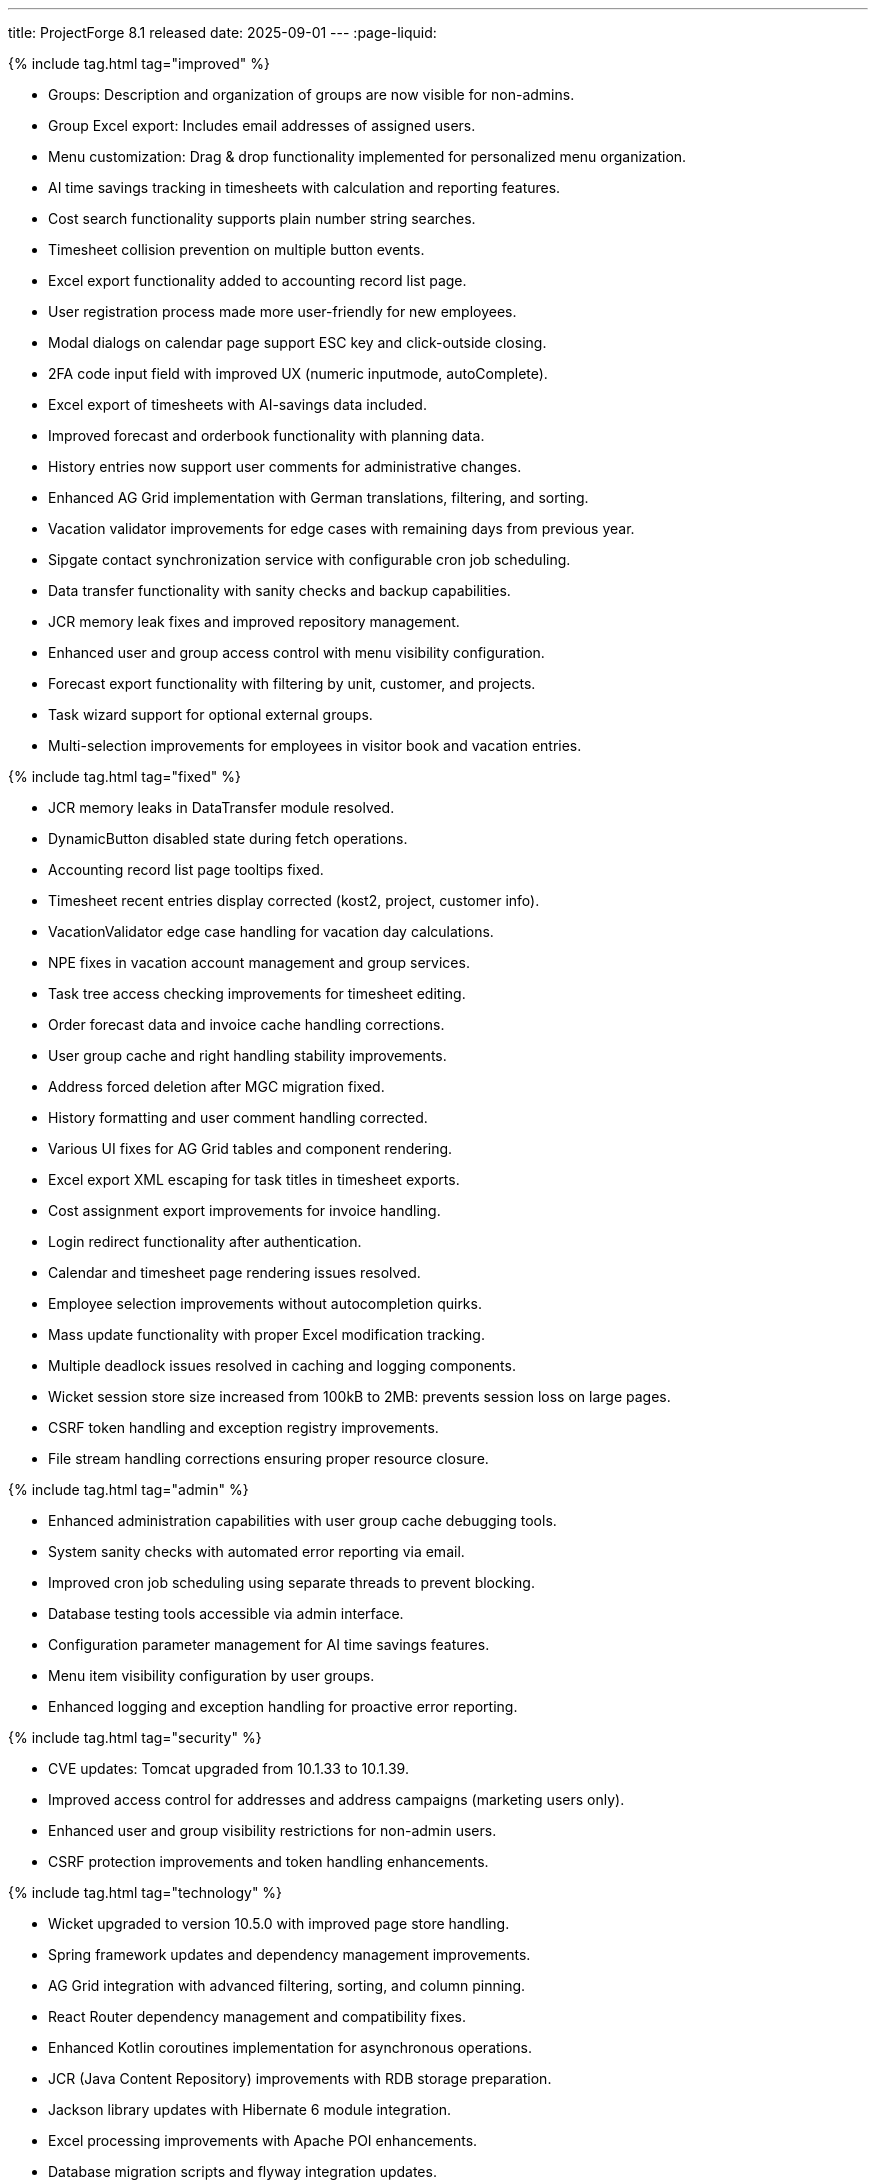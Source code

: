 ---
title: ProjectForge 8.1 released
date: 2025-09-01
---
:page-liquid:


++++
{% include tag.html tag="improved" %}
++++
- Groups: Description and organization of groups are now visible for non-admins.
- Group Excel export: Includes email addresses of assigned users.
- Menu customization: Drag & drop functionality implemented for personalized menu organization.
- AI time savings tracking in timesheets with calculation and reporting features.
- Cost search functionality supports plain number string searches.
- Timesheet collision prevention on multiple button events.
- Excel export functionality added to accounting record list page.
- User registration process made more user-friendly for new employees.
- Modal dialogs on calendar page support ESC key and click-outside closing.
- 2FA code input field with improved UX (numeric inputmode, autoComplete).
- Excel export of timesheets with AI-savings data included.
- Improved forecast and orderbook functionality with planning data.
- History entries now support user comments for administrative changes.
- Enhanced AG Grid implementation with German translations, filtering, and sorting.
- Vacation validator improvements for edge cases with remaining days from previous year.
- Sipgate contact synchronization service with configurable cron job scheduling.
- Data transfer functionality with sanity checks and backup capabilities.
- JCR memory leak fixes and improved repository management.
- Enhanced user and group access control with menu visibility configuration.
- Forecast export functionality with filtering by unit, customer, and projects.
- Task wizard support for optional external groups.
- Multi-selection improvements for employees in visitor book and vacation entries.
++++
{% include tag.html tag="fixed" %}
++++
- JCR memory leaks in DataTransfer module resolved.
- DynamicButton disabled state during fetch operations.
- Accounting record list page tooltips fixed.
- Timesheet recent entries display corrected (kost2, project, customer info).
- VacationValidator edge case handling for vacation day calculations.
- NPE fixes in vacation account management and group services.
- Task tree access checking improvements for timesheet editing.
- Order forecast data and invoice cache handling corrections.
- User group cache and right handling stability improvements.
- Address forced deletion after MGC migration fixed.
- History formatting and user comment handling corrected.
- Various UI fixes for AG Grid tables and component rendering.
- Excel export XML escaping for task titles in timesheet exports.
- Cost assignment export improvements for invoice handling.
- Login redirect functionality after authentication.
- Calendar and timesheet page rendering issues resolved.
- Employee selection improvements without autocompletion quirks.
- Mass update functionality with proper Excel modification tracking.
- Multiple deadlock issues resolved in caching and logging components.
- Wicket session store size increased from 100kB to 2MB: prevents session loss on large pages.
- CSRF token handling and exception registry improvements.
- File stream handling corrections ensuring proper resource closure.
++++
{% include tag.html tag="admin" %}
++++
- Enhanced administration capabilities with user group cache debugging tools.
- System sanity checks with automated error reporting via email.
- Improved cron job scheduling using separate threads to prevent blocking.
- Database testing tools accessible via admin interface.
- Configuration parameter management for AI time savings features.
- Menu item visibility configuration by user groups.
- Enhanced logging and exception handling for proactive error reporting.
++++
{% include tag.html tag="security" %}
++++
- CVE updates: Tomcat upgraded from 10.1.33 to 10.1.39.
- Improved access control for addresses and address campaigns (marketing users only).
- Enhanced user and group visibility restrictions for non-admin users.
- CSRF protection improvements and token handling enhancements.
++++
{% include tag.html tag="technology" %}
++++
- Wicket upgraded to version 10.5.0 with improved page store handling.
- Spring framework updates and dependency management improvements.
- AG Grid integration with advanced filtering, sorting, and column pinning.
- React Router dependency management and compatibility fixes.
- Enhanced Kotlin coroutines implementation for asynchronous operations.
- JCR (Java Content Repository) improvements with RDB storage preparation.
- Jackson library updates with Hibernate 6 module integration.
- Excel processing improvements with Apache POI enhancements.
- Database migration scripts and flyway integration updates.
- Docker container improvements for multi-architecture support preparation.
- Package dependency updates including security patches.
- Gradle build system optimizations and test framework enhancements.
- Source file headers updated to 2025 copyright year.
++++

++++
{% include download-link.html %}
++++
